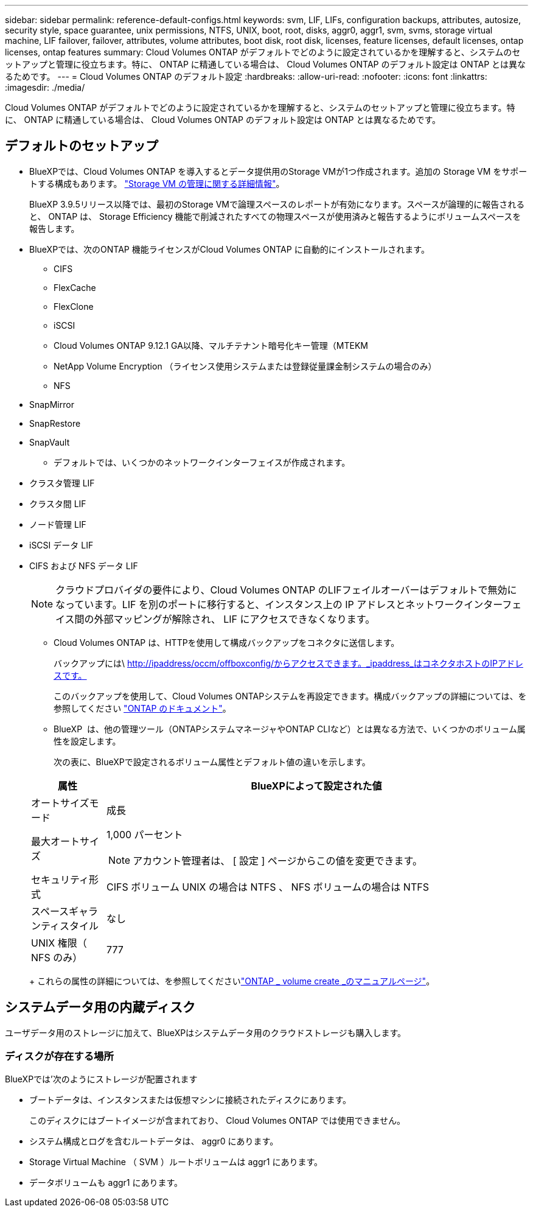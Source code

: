 ---
sidebar: sidebar 
permalink: reference-default-configs.html 
keywords: svm, LIF, LIFs, configuration backups, attributes, autosize, security style, space guarantee, unix permissions, NTFS, UNIX, boot, root, disks, aggr0, aggr1, svm, svms, storage virtual machine, LIF failover, failover, attributes, volume attributes, boot disk, root disk, licenses, feature licenses, default licenses, ontap licenses, ontap features 
summary: Cloud Volumes ONTAP がデフォルトでどのように設定されているかを理解すると、システムのセットアップと管理に役立ちます。特に、 ONTAP に精通している場合は、 Cloud Volumes ONTAP のデフォルト設定は ONTAP とは異なるためです。 
---
= Cloud Volumes ONTAP のデフォルト設定
:hardbreaks:
:allow-uri-read: 
:nofooter: 
:icons: font
:linkattrs: 
:imagesdir: ./media/


[role="lead"]
Cloud Volumes ONTAP がデフォルトでどのように設定されているかを理解すると、システムのセットアップと管理に役立ちます。特に、 ONTAP に精通している場合は、 Cloud Volumes ONTAP のデフォルト設定は ONTAP とは異なるためです。



== デフォルトのセットアップ

* BlueXPでは、Cloud Volumes ONTAP を導入するとデータ提供用のStorage VMが1つ作成されます。追加の Storage VM をサポートする構成もあります。 link:task-managing-svms.html["Storage VM の管理に関する詳細情報"]。
+
BlueXP 3.9.5リリース以降では、最初のStorage VMで論理スペースのレポートが有効になります。スペースが論理的に報告されると、 ONTAP は、 Storage Efficiency 機能で削減されたすべての物理スペースが使用済みと報告するようにボリュームスペースを報告します。

* BlueXPでは、次のONTAP 機能ライセンスがCloud Volumes ONTAP に自動的にインストールされます。
+
** CIFS
** FlexCache
** FlexClone
** iSCSI
** Cloud Volumes ONTAP 9.12.1 GA以降、マルチテナント暗号化キー管理（MTEKM
** NetApp Volume Encryption （ライセンス使用システムまたは登録従量課金制システムの場合のみ）
** NFS




ifdef::aws[]

endif::aws[]

ifdef::azure[]

endif::azure[]

* SnapMirror
* SnapRestore
* SnapVault
+
** デフォルトでは、いくつかのネットワークインターフェイスが作成されます。


* クラスタ管理 LIF
* クラスタ間 LIF


ifdef::azure[]

* AzureのHAシステム上のSVM管理LIF


endif::azure[]

ifdef::gcp[]

* Google CloudのHAシステム上のSVM管理LIFです


endif::gcp[]

ifdef::aws[]

* AWSのシングルノードシステム上のSVM管理LIF


endif::aws[]

* ノード管理 LIF


ifdef::gcp[]

+ Google Cloudでは、このLIFがクラスタ間LIFと結合されます。

endif::gcp[]

* iSCSI データ LIF
* CIFS および NFS データ LIF
+

NOTE: クラウドプロバイダの要件により、Cloud Volumes ONTAP のLIFフェイルオーバーはデフォルトで無効になっています。LIF を別のポートに移行すると、インスタンス上の IP アドレスとネットワークインターフェイス間の外部マッピングが解除され、 LIF にアクセスできなくなります。

+
** Cloud Volumes ONTAP は、HTTPを使用して構成バックアップをコネクタに送信します。
+
バックアップには\ http://ipaddress/occm/offboxconfig/からアクセスできます。_ipaddress_はコネクタホストのIPアドレスです。

+
このバックアップを使用して、Cloud Volumes ONTAPシステムを再設定できます。構成バックアップの詳細については、を参照してください https://docs.netapp.com/us-en/ontap/system-admin/config-backup-file-concept.html["ONTAP のドキュメント"]。

** BlueXP  は、他の管理ツール（ONTAPシステムマネージャやONTAP CLIなど）とは異なる方法で、いくつかのボリューム属性を設定します。
+
次の表に、BlueXPで設定されるボリューム属性とデフォルト値の違いを示します。

+
[cols="15,85"]
|===
| 属性 | BlueXPによって設定された値 


| オートサイズモード | 成長 


| 最大オートサイズ  a| 
1,000 パーセント


NOTE: アカウント管理者は、 [ 設定 ] ページからこの値を変更できます。



| セキュリティ形式 | CIFS ボリューム UNIX の場合は NTFS 、 NFS ボリュームの場合は NTFS 


| スペースギャランティスタイル | なし 


| UNIX 権限（ NFS のみ） | 777 
|===
+
これらの属性の詳細については、を参照してくださいlink:https://docs.netapp.com/us-en/ontap-cli-9121/volume-create.html["ONTAP _ volume create _のマニュアルページ"]。







== システムデータ用の内蔵ディスク

ユーザデータ用のストレージに加えて、BlueXPはシステムデータ用のクラウドストレージも購入します。

ifdef::aws[]



=== AWS

* ノードあたり 3 本のディスクで、ブート、ルート、コアの各データに対応：
+
** ブートデータ用に47GiB io1ディスク
** ルートデータ用に 140GiB GP3 ディスク
** コアデータ用に 540GiB GP2 ディスク


* HAペアの場合：
+
** メディエーターインスタンス用の2つのst1 EBSボリューム（ルートディスクとして約8GiBのうち1つ、データディスクとして4GiBのうち1つ）
** 140GiB GP3ディスクを各ノードに1本（もう一方のノードのルートデータのコピーを格納）
+

NOTE: 一部のゾーンでは、使用可能なEBSディスクタイプはgp2のみです。



* ブートディスクとルートディスクごとに 1 つの EBS スナップショット
+

NOTE: スナップショットは、リブート時に自動的に作成されます。

* キー管理サービス（ KMS ）を使用して AWS でデータ暗号化を有効にすると、 Cloud Volumes ONTAP のブートディスクとルートディスクも暗号化されます。これには、 HA ペアのメディエーターインスタンスのブートディスクが含まれます。ディスクは、作業環境の作成時に選択した CMK を使用して暗号化されます。



TIP: AWS では、 NVRAM はブートディスクにあります。

endif::aws[]

ifdef::azure[]



=== Azure （シングルノード）

* Premium SSD ディスク × 3 ：
+
** ブートデータ用に 10 GiB のディスクを 1 台
** ルートデータ用に 140GiB のディスクが 1 つ
** NVRAM 用に 512GiB ディスクが 1 本必要です
+
Cloud Volumes ONTAP 用に選択した仮想マシンでウルトラ SSD がサポートされている場合、システムは Premium SSD ではなく 32GiB Ultra SSD を NVRAM に使用します。



* コアを節約するために 1024 GiB の標準 HDD ディスクを 1 台
* 各ブートディスクとルートディスクに 1 つの Azure Snapshot
* Azureのデフォルトでは、すべてのディスクが保存データとして暗号化されます。
+
Cloud Volumes ONTAP用に選択した仮想マシンがプレミアムSSD v2管理対象ディスクをデータディスクとしてサポートしている場合、システムは32GiBプレミアムSSD v2管理対象ディスクをNVRAM用に使用し、もう1つをルートディスクとして使用します。





=== Azure （ HA ペア）

.ページBLOBを使用したHAペア
* ブートボリューム用の 10GiB Premium SSD ディスク × 2 （ノードごとに 1 つ）
* ルート用の 140 GiB Premium Storage ページブロブ 2 つ ボリューム（ノードごとに 1 つ）
* コアを節約するために 1024 GiB の標準 HDD ディスク 2 台 （ノードごとに 1 つ）
* NVRAM 用 512GiB Premium SSD ディスク × 2 （各ノードに 1 つ）
* 各ブートディスクとルートディスクに 1 つの Azure Snapshot
+

NOTE: スナップショットは、リブート時に自動的に作成されます。

* Azureのデフォルトでは、すべてのディスクが保存データとして暗号化されます。


.複数のアベイラビリティゾーンに共有管理対象ディスクを配置したHAペア
* ブートボリューム用の 10GiB Premium SSD ディスク × 2 （ノードごとに 1 つ）
* ルートボリューム用に512GiB Premium SSDディスク×2（ノードごとに1本）
* コアを節約するために 1024 GiB の標準 HDD ディスク 2 台 （ノードごとに 1 つ）
* NVRAM 用 512GiB Premium SSD ディスク × 2 （各ノードに 1 つ）
* 各ブートディスクとルートディスクに 1 つの Azure Snapshot
+

NOTE: スナップショットは、リブート時に自動的に作成されます。

* Azureのデフォルトでは、すべてのディスクが保存データとして暗号化されます。


.単一のアベイラビリティゾーンに共有管理対象ディスクを配置したHAペア
* ブートボリューム用の 10GiB Premium SSD ディスク × 2 （ノードごとに 1 つ）
* ルートボリューム用に512GiB Premium SSD共有管理ディスク×2（ノードごとに1本）
* コアを節約するために 1024 GiB の標準 HDD ディスク 2 台 （ノードごとに 1 つ）
* NVRAM用の512GiB Premium SSD Managedディスク×2（ノードあたり1本）


仮想マシンがデータディスクとしてPremium SSD v2 Managed Disksをサポートしている場合、NVRAMには32GiB Premium SSD v2 Managed Disks、ルートボリュームには512GiB Premium SSD v2 Shared Managed Disksを使用します。

次の条件を満たす場合は、単一のアベイラビリティゾーンにHAペアを導入し、Premium SSD v2管理ディスクを使用できます。

* Cloud Volumes ONTAPのバージョンは9.15.1以降です。
* 選択したリージョンとゾーンでは、Premium SSD v2管理ディスクがサポートされます。サポートされるリージョンの詳細については、を参照してください https://azure.microsoft.com/en-us/explore/global-infrastructure/products-by-region/["Microsoft AzureのWebサイト：「リージョン別の利用可能な製品」"^]。
* サブスクリプションはMicrosoftに登録されていlink:task-saz-feature.html["Microsoft.Compute/VMOrchestratorZonalMultiFDノキノウ"]ます。


endif::azure[]

ifdef::gcp[]



=== Google Cloud （シングルノード）

* ブートデータ用の 10GiB SSD 永続ディスク × 1
* ルートデータ用に 64GiB SSD パーシステントディスクが 1 本
* NVRAM 用に 500GiB SSD 永続ディスクが 1 本
* コアを節約するための 315 GiB 標準永続ディスク 1 台
* ブートデータとルートデータ用の Snapshot
+

NOTE: スナップショットは、リブート時に自動的に作成されます。

* ブートディスクとルートディスクはデフォルトで暗号化されています。




=== Google Cloud （ HA ペア）

* ブートデータ用の 2 本の 10GiB SSD 永続ディスク
* 64 GiB SSD の 4 本の永続的ディスクをルートデータ用に使用
* NVRAM 用に 500GiB の SSD 永続ディスクが 2 本搭載されています
* コアを節約するための 2 つの 315 GiB 標準パーシステントディスク
* メディエーターデータ用の 10GiB 標準永続ディスクが 1 本
* メディエーターのブートデータ用の10GiB標準永続ディスクが1本
* ブートデータとルートデータ用の Snapshot
+

NOTE: スナップショットは、リブート時に自動的に作成されます。

* ブートディスクとルートディスクはデフォルトで暗号化されています。


endif::gcp[]



=== ディスクが存在する場所

BlueXPでは'次のようにストレージが配置されます

* ブートデータは、インスタンスまたは仮想マシンに接続されたディスクにあります。
+
このディスクにはブートイメージが含まれており、 Cloud Volumes ONTAP では使用できません。

* システム構成とログを含むルートデータは、 aggr0 にあります。
* Storage Virtual Machine （ SVM ）ルートボリュームは aggr1 にあります。
* データボリュームも aggr1 にあります。

